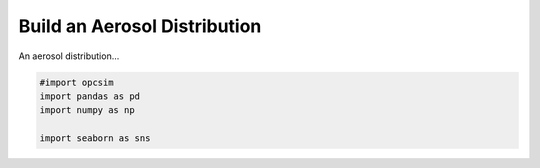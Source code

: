 
.. _distribution_tutorial:

.. current_module:: opcsim

Build an Aerosol Distribution
=============================

An aerosol distribution...

.. code:: ipython3

    #import opcsim
    import pandas as pd
    import numpy as np
    
    import seaborn as sns

